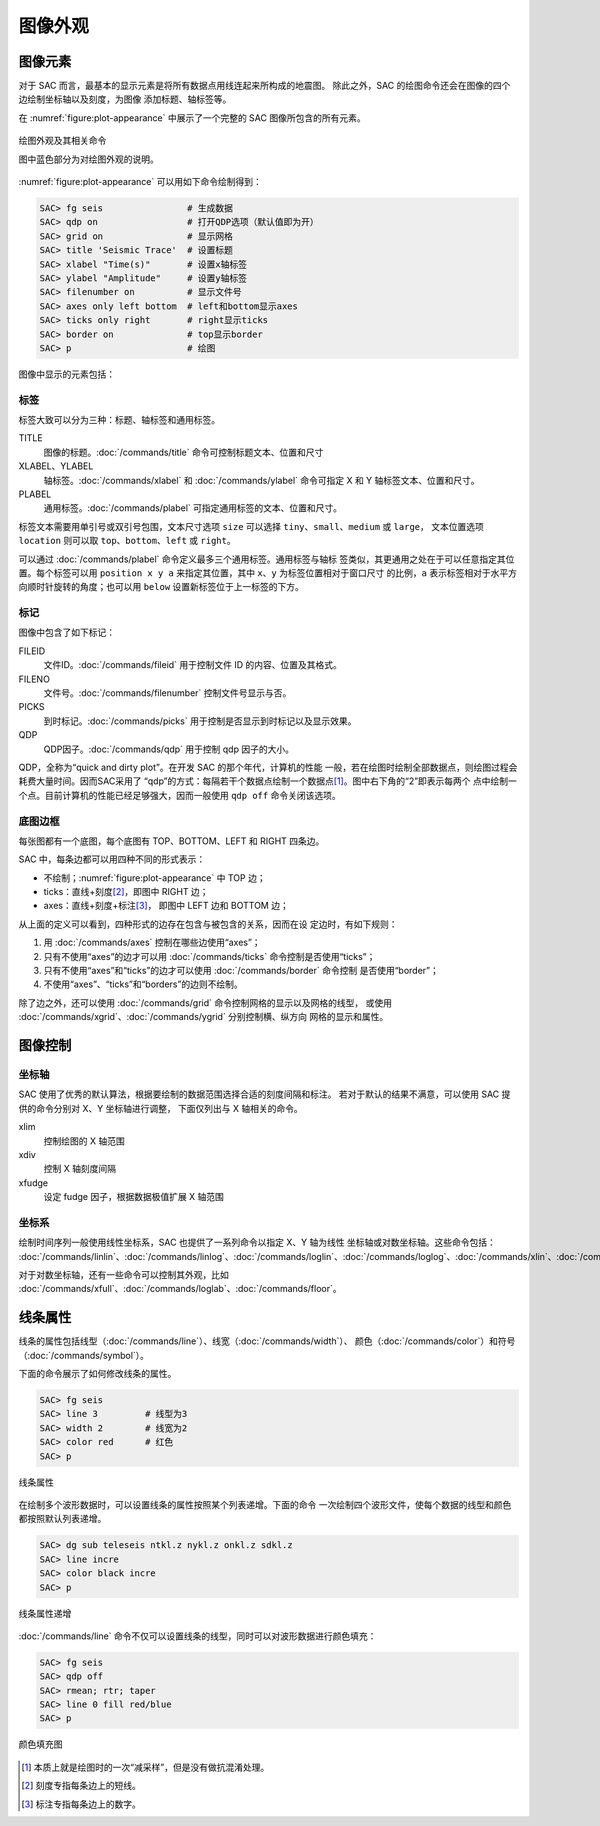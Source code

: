 图像外观
========

图像元素
--------

对于 SAC 而言，最基本的显示元素是将所有数据点用线连起来所构成的地震图。
除此之外，SAC 的绘图命令还会在图像的四个边绘制坐标轴以及刻度，为图像
添加标题、轴标签等。

在 :numref:`figure:plot-appearance` 中展示了一个完整的 SAC 图像所包含的所有元素。

.. _figure:plot-appearance:

.. figure:: /images/appearance.*
   :alt: 绘图外观及其相关命令
   :width: 90.0%
   :align: center

   绘图外观及其相关命令

   图中蓝色部分为对绘图外观的说明。

:numref:`figure:plot-appearance` 可以用如下命令绘制得到：

.. code:: bash

    SAC> fg seis                # 生成数据
    SAC> qdp on                 # 打开QDP选项（默认值即为开）
    SAC> grid on                # 显示网格
    SAC> title 'Seismic Trace'  # 设置标题
    SAC> xlabel "Time(s)"       # 设置x轴标签
    SAC> ylabel "Amplitude"     # 设置y轴标签
    SAC> filenumber on          # 显示文件号
    SAC> axes only left bottom  # left和bottom显示axes
    SAC> ticks only right       # right显示ticks
    SAC> border on              # top显示border
    SAC> p                      # 绘图

图像中显示的元素包括：

标签
~~~~

标签大致可以分为三种：标题、轴标签和通用标签。

TITLE
    图像的标题。\ :doc:`/commands/title` 命令可控制标题文本、位置和尺寸
XLABEL、YLABEL
    轴标签。\ :doc:`/commands/xlabel` 和 :doc:`/commands/ylabel`
    命令可指定 X 和 Y 轴标签文本、位置和尺寸。
PLABEL
    通用标签。\ :doc:`/commands/plabel` 可指定通用标签的文本、位置和尺寸。

标签文本需要用单引号或双引号包围，文本尺寸选项 ``size`` 可以选择
``tiny``\ 、\ ``small``\ 、\ ``medium`` 或 ``large``\ ， 文本位置选项
``location`` 则可以取 ``top``\ 、\ ``bottom``\ 、\ ``left`` 或 ``right``\ 。

可以通过 :doc:`/commands/plabel` 命令定义最多三个通用标签。通用标签与轴标
签类似，其更通用之处在于可以任意指定其位置。每个标签可以用
``position x y a`` 来指定其位置，其中 ``x``\ 、\ ``y`` 为标签位置相对于窗口尺寸
的比例，\ ``a`` 表示标签相对于水平方向顺时针旋转的角度；也可以用 ``below``
设置新标签位于上一标签的下方。

标记
~~~~

图像中包含了如下标记：

FILEID
    文件ID。\ :doc:`/commands/fileid` 用于控制文件 ID 的内容、位置及其格式。
FILENO
    文件号。\ :doc:`/commands/filenumber` 控制文件号显示与否。
PICKS
    到时标记。\ :doc:`/commands/picks` 用于控制是否显示到时标记以及显示效果。
QDP
    QDP因子。\ :doc:`/commands/qdp` 用于控制 qdp 因子的大小。

QDP，全称为“quick and dirty plot”。在开发 SAC 的那个年代，计算机的性能
一般，若在绘图时绘制全部数据点，则绘图过程会耗费大量时间。因而SAC采用了
“qdp”的方式：每隔若干个数据点绘制一个数据点\ [1]_。图中右下角的“2”即表示每两个
点中绘制一个点。目前计算机的性能已经足够强大，因而一般使用 ``qdp off``
命令关闭该选项。

底图边框
~~~~~~~~

每张图都有一个底图，每个底图有 TOP、BOTTOM、LEFT 和 RIGHT 四条边。

SAC 中，每条边都可以用四种不同的形式表示：

-  不绘制；\ :numref:`figure:plot-appearance` 中 TOP 边；
-  ticks：直线+刻度\ [2]_，即图中 RIGHT 边；
-  axes：直线+刻度+标注\ [3]_， 即图中 LEFT 边和 BOTTOM 边；

从上面的定义可以看到，四种形式的边存在包含与被包含的关系，因而在设
定边时，有如下规则：

#. 用 :doc:`/commands/axes` 控制在哪些边使用“axes”；
#. 只有不使用“axes”的边才可以用 :doc:`/commands/ticks` 命令控制是否使用“ticks”；
#. 只有不使用“axes”和“ticks”的边才可以使用 :doc:`/commands/border` 命令控制
   是否使用“border”；
#. 不使用“axes”、“ticks”和“borders”的边则不绘制。

除了边之外，还可以使用 :doc:`/commands/grid` 命令控制网格的显示以及网格的线型，
或使用 :doc:`/commands/xgrid`\ 、\ :doc:`/commands/ygrid` \ 分别控制横、纵方向
网格的显示和属性。

图像控制
--------

坐标轴
~~~~~~

SAC 使用了优秀的默认算法，根据要绘制的数据范围选择合适的刻度间隔和标注。
若对于默认的结果不满意，可以使用 SAC 提供的命令分别对 X、Y 坐标轴进行调整，
下面仅列出与 X 轴相关的命令。

xlim
    控制绘图的 X 轴范围
xdiv
    控制 X 轴刻度间隔
xfudge
    设定 fudge 因子，根据数据极值扩展 X 轴范围

坐标系
~~~~~~

绘制时间序列一般使用线性坐标系，SAC 也提供了一系列命令以指定 X、Y 轴为线性
坐标轴或对数坐标轴。这些命令包括：
:doc:`/commands/linlin`\ 、\
:doc:`/commands/linlog`\ 、\
:doc:`/commands/loglin`\ 、\
:doc:`/commands/loglog`\ 、\
:doc:`/commands/xlin`\ 、\
:doc:`/commands/xlog`\ 、\
:doc:`/commands/ylin`\ 、\
:doc:`/commands/ylog`\ 。

对于对数坐标轴，还有一些命令可以控制其外观，比如
:doc:`/commands/xfull`\ 、\
:doc:`/commands/loglab`\ 、\
:doc:`/commands/floor`\ 。

线条属性
--------

线条的属性包括线型（\ :doc:`/commands/line`\ ）、线宽（\ :doc:`/commands/width`\ ）、
颜色（\ :doc:`/commands/color`\ ）和符号（\ :doc:`/commands/symbol`\ ）。

下面的命令展示了如何修改线条的属性。

.. code:: bash

    SAC> fg seis
    SAC> line 3         # 线型为3
    SAC> width 2        # 线宽为2
    SAC> color red      # 红色
    SAC> p

.. figure:: /images/attribution1.*
   :alt: 线条属性
   :width: 70.0%
   :align: center

   线条属性

在绘制多个波形数据时，可以设置线条的属性按照某个列表递增。下面的命令
一次绘制四个波形文件，使每个数据的线型和颜色都按照默认列表递增。

.. code:: bash

    SAC> dg sub teleseis ntkl.z nykl.z onkl.z sdkl.z
    SAC> line incre
    SAC> color black incre
    SAC> p

.. figure:: /images/attribution2.*
   :alt: 线条属性递增
   :width: 70.0%
   :align: center

   线条属性递增

:doc:`/commands/line` 命令不仅可以设置线条的线型，同时可以对波形数据进行颜色填充：

.. code:: bash

    SAC> fg seis
    SAC> qdp off
    SAC> rmean; rtr; taper
    SAC> line 0 fill red/blue
    SAC> p

.. figure:: /images/linefill.*
   :alt: 颜色填充图
   :width: 70.0%
   :align: center

   颜色填充图

.. [1] 本质上就是绘图时的一次“减采样”，但是没有做抗混淆处理。
.. [2] 刻度专指每条边上的短线。
.. [3] 标注专指每条边上的数字。
